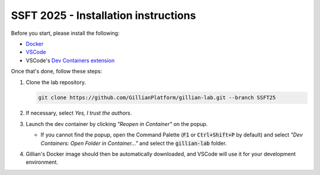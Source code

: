 SSFT 2025 - Installation instructions
=====================================


Before you start, please install the following:

* `Docker <https://docs.docker.com/desktop/>`_
* `VSCode <https://code.visualstudio.com/>`_
* VSCode's `Dev Containers extension <https://marketplace.visualstudio.com/items?itemName=ms-vscode-remote.remote-containers>`_

Once that's done, follow these steps:

#. Clone the lab repository.

   .. code-block:: bash

        git clone https://github.com/GillianPlatform/gillian-lab.git --branch SSFT25

#. If necessary, select *Yes, I trust the authors*.

   .. image:: /_static/img/ssft/trust_authors.png

#. Launch the dev container by clicking *"Reopen in Container"* on the popup.

   .. image:: /_static/img/ssft/reopen_in_container.png

   * If you cannot find the popup, open the Command Palette (:code:`F1` or :code:`Ctrl+Shift+P` by default) and select *"Dev Containers: Open Folder in Container..."* and select the :code:`gillian-lab` folder.

     .. image:: /_static/img/ssft/open_folder_in_container.png

#. Gillian's Docker image should then be automatically downloaded, and VSCode will use it for your development environment.
